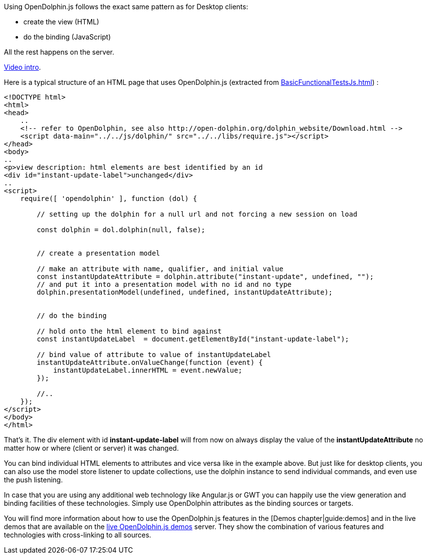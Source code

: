 Using OpenDolphin.js follows the exact same pattern as for Desktop clients:

* create the view (HTML)
* do the binding (JavaScript)

All the rest happens on the server.

link:https://www.youtube.com/watch?v=-oGEnyWN9zM[Video intro].

Here is a typical structure of an HTML page that uses OpenDolphin.js
(extracted from link:https://github.com/canoo/open-dolphin/blob/master/subprojects/client-javascript/testsuite/functional/BasicFunctionalTestsJs.html[BasicFunctionalTestsJs.html]) :

// TODO  Selecting parts of a document to include content from URI by tagged regions
// -a allow-uri-read, :allow-uri-read: :safe: unsafe

[source,html]
----
<!DOCTYPE html>
<html>
<head>
    ..
    <!-- refer to OpenDolphin, see also http://open-dolphin.org/dolphin_website/Download.html -->
    <script data-main="../../js/dolphin/" src="../../libs/require.js"></script>
</head>
<body>
..
<p>view description: html elements are best identified by an id
<div id="instant-update-label">unchanged</div>
..
<script>
    require([ 'opendolphin' ], function (dol) {

        // setting up the dolphin for a null url and not forcing a new session on load

        const dolphin = dol.dolphin(null, false);


        // create a presentation model

        // make an attribute with name, qualifier, and initial value
        const instantUpdateAttribute = dolphin.attribute("instant-update", undefined, "");
        // and put it into a presentation model with no id and no type
        dolphin.presentationModel(undefined, undefined, instantUpdateAttribute);


        // do the binding

        // hold onto the html element to bind against
        const instantUpdateLabel  = document.getElementById("instant-update-label");

        // bind value of attribute to value of instantUpdateLabel
        instantUpdateAttribute.onValueChange(function (event) {
            instantUpdateLabel.innerHTML = event.newValue;
        });

        //..
    });
</script>
</body>
</html>
----

That's it. The div element with id *instant-update-label* will from now on always
display the value of the *instantUpdateAttribute* no matter how or where (client or server)
it was changed.

You can bind individual HTML elements to attributes and vice versa like in the example above.
But just like for desktop clients, you can also use the model store listener to update
collections, use the dolphin instance to send individual commands, and even use the push listening.

In case that you are using any additional web technology like Angular.js or GWT
you can happily use the view generation and binding facilities of these technologies.
Simply use OpenDolphin attributes as the binding sources or targets.

You will find more information about how to use the OpenDolphin.js features in the
// TODO include when this part is done
[Demos chapter|guide:demos] and in the live demos that are available on the
link:https://klondike.canoo.com/dolphin-grails/[live OpenDolphin.js demos] server.
They show the combination of various features and technologies with cross-linking to all sources.